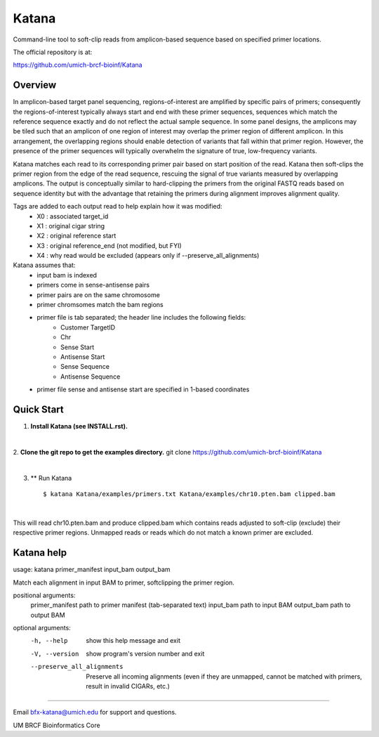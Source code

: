 ======
Katana
======

Command-line tool to soft-clip reads from amplicon-based sequence based on
specified primer locations.

.. image:: https://travis-ci.org/umich-brcf-bioinf/Katana.svg?branch=develop
    :target: https://travis-ci.org/umich-brcf-bioinf/Katana
    :alt: Build Status

.. image:: https://coveralls.io/repos/github/umich-brcf-bioinf/Katana/badge.svg?branch=develop
    :target: https://coveralls.io/github/umich-brcf-bioinf/Katana?branch=develop
    :alt: Coverage Status

The official repository is at:

https://github.com/umich-brcf-bioinf/Katana

--------
Overview
--------

In amplicon-based target panel sequencing, regions-of-interest are amplified by
specific pairs of primers; consequently the regions-of-interest typically
always start and end with these primer sequences, sequences which match the
reference sequence exactly and do not reflect the actual sample sequence. In
some panel designs, the amplicons may be tiled such that an amplicon of one
region of interest may overlap the primer region of different amplicon. In this
arrangement, the overlapping regions should enable detection of variants that
fall within that primer region. However, the presence of the primer sequences
will typically overwhelm the signature of true, low-frequency variants.


Katana matches each read to its corresponding primer pair based on start
position of the read. Katana then soft-clips the primer region from the edge of
the read sequence, rescuing the signal of true variants measured by overlapping
amplicons. The output is conceptually similar to hard-clipping the primers from
the original FASTQ reads based on sequence identity but with the advantage that
retaining the primers during alignment improves alignment quality.


Tags are added to each output read to help explain how it was modified:
 - X0 : associated target_id
 - X1 : original cigar string
 - X2 : original reference start
 - X3 : original reference_end (not modified, but FYI)
 - X4 : why read would be excluded (appears only if --preserve_all_alignments)


Katana assumes that:
 - input bam is indexed
 - primers come in sense-antisense pairs
 - primer pairs are on the same chromosome
 - primer chromsomes match the bam regions
 - primer file is tab separated; the header line includes the following fields:
     - Customer TargetID
     - Chr
     - Sense Start
     - Antisense Start
     - Sense Sequence
     - Antisense Sequence
 - primer file sense and antisense start are specified in 1-based coordinates


-----------
Quick Start
-----------

1. **Install Katana (see INSTALL.rst).**

|

2. **Clone the git repo to get the examples directory.**
git clone https://github.com/umich-brcf-bioinf/Katana

|

3. ** Run Katana
   ::

      $ katana Katana/examples/primers.txt Katana/examples/chr10.pten.bam clipped.bam

|
This will read chr10.pten.bam and produce clipped.bam which contains reads
adjusted to soft-clip (exclude) their respective primer regions. Unmapped reads
or reads which do not match a known primer are excluded.


-----------
Katana help
-----------
usage: katana primer_manifest input_bam output_bam


Match each alignment in input BAM to primer, softclipping the primer region.


positional arguments:
  primer_manifest       path to primer manifest (tab-separated text)
  input_bam             path to input BAM
  output_bam            path to output BAM


optional arguments:
  -h, --help            show this help message and exit
  -V, --version         show program's version number and exit
  --preserve_all_alignments
                        Preserve all incoming alignments (even if they are 
                        unmapped, cannot be matched with primers, result in 
                        invalid CIGARs, etc.)


====

Email bfx-katana@umich.edu for support and questions.

UM BRCF Bioinformatics Core
